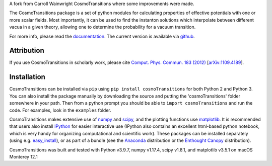 A fork from Carroll Wainwright CosmoTransitions where some improvements were made.

The CosmoTransitions package is a set of python modules for calculating properties of effective potentials with one or more scalar fields. Most importantly, it can be used to find the instanton solutions which interpolate between different vacua in a given theory, allowing one to determine the probability for a vacuum transition.

For more info, please read the documentation_. The current version is available via github_.

 .. _documentation: http://clwainwright.github.io/CosmoTransitions
 .. _github: https://github.com/clwainwright/CosmoTransitions


Attribution
~~~~~~~~~~~~~~~~~~~~~~~~~~~~~~~~~~~

If you use CosmoTransitions in scholarly work, please cite `Comput. Phys. Commun. 183 (2012)`_ [`arXiv:1109.4189`_].

.. _`arXiv:1109.4189`: http://arxiv.org/abs/1109.4189
.. _`Comput. Phys. Commun. 183 (2012)`: http://dx.doi.org/10.1016/j.cpc.2012.04.004


Installation
~~~~~~~~~~~~~~~~~~~~~~~~~~~~~~~~~~~

CosmoTransitions can be installed via ``pip`` using ``pip install cosmoTransitions`` for both Python 2 and Python 3. You can also install the package manually by downloading the source and putting the 'cosmoTransitions' folder somewhere in your path.
Then from a python prompt you should be able to ``import cosmoTransitions`` and run the code. For examples, look in the ``examples`` folder.

CosmoTransitions makes extensive use of numpy_ and scipy_, and the plotting functions use matplotlib_. It is recommended that users also install IPython_ for easier interactive use (IPython also contains an excellent html-based python notebook, which is very handy for organizing computational and scientific work). These packages can be installed separately (using e.g. easy_install_), or as part of a bundle (see the Anaconda_ distribution or the `Enthought Canopy`_ distribution).

CosmoTransitions was built and tested with Python v3.9.7, numpy v1.17.4, scipy v1.8.1, and matplotlib v3.5.1 on macOS Monterey 12.1

.. _numpy: http://www.numpy.org
.. _scipy: http://www.scipy.org
.. _matplotlib: http://matplotlib.org
.. _IPython: http://ipython.org
.. _easy_install: http://pythonhosted.org/setuptools/easy_install.html
.. _Anaconda: https://store.continuum.io/cshop/anaconda/
.. _`Enthought Canopy`: https://www.enthought.com/products/canopy/
